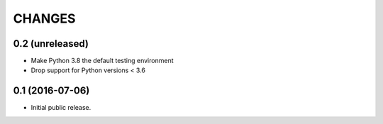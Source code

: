 CHANGES
*******

0.2 (unreleased)
================

- Make Python 3.8 the default testing environment
- Drop support for Python versions < 3.6


0.1 (2016-07-06)
================

- Initial public release.

